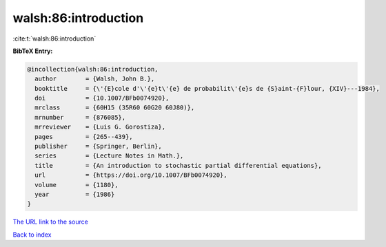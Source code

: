 walsh:86:introduction
=====================

:cite:t:`walsh:86:introduction`

**BibTeX Entry:**

.. code-block:: bibtex

   @incollection{walsh:86:introduction,
     author        = {Walsh, John B.},
     booktitle     = {\'{E}cole d'\'{e}t\'{e} de probabilit\'{e}s de {S}aint-{F}lour, {XIV}---1984},
     doi           = {10.1007/BFb0074920},
     mrclass       = {60H15 (35R60 60G20 60J80)},
     mrnumber      = {876085},
     mrreviewer    = {Luis G. Gorostiza},
     pages         = {265--439},
     publisher     = {Springer, Berlin},
     series        = {Lecture Notes in Math.},
     title         = {An introduction to stochastic partial differential equations},
     url           = {https://doi.org/10.1007/BFb0074920},
     volume        = {1180},
     year          = {1986}
   }
`The URL link to the source <https://doi.org/10.1007/BFb0074920>`_


`Back to index <../By-Cite-Keys.html>`_
